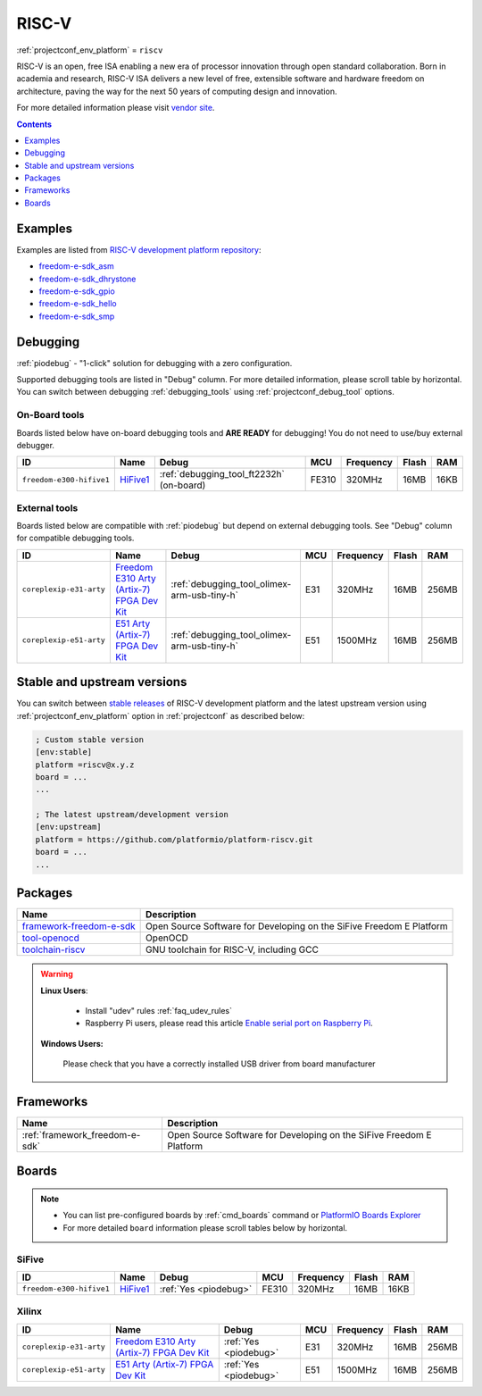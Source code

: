 ..  Copyright (c) 2014-present PlatformIO <contact@platformio.org>
    Licensed under the Apache License, Version 2.0 (the "License");
    you may not use this file except in compliance with the License.
    You may obtain a copy of the License at
       http://www.apache.org/licenses/LICENSE-2.0
    Unless required by applicable law or agreed to in writing, software
    distributed under the License is distributed on an "AS IS" BASIS,
    WITHOUT WARRANTIES OR CONDITIONS OF ANY KIND, either express or implied.
    See the License for the specific language governing permissions and
    limitations under the License.

.. _platform_riscv:

RISC-V
======
:ref:`projectconf_env_platform` = ``riscv``

RISC-V is an open, free ISA enabling a new era of processor innovation through open standard collaboration. Born in academia and research, RISC-V ISA delivers a new level of free, extensible software and hardware freedom on architecture, paving the way for the next 50 years of computing design and innovation.

For more detailed information please visit `vendor site <https://riscv.org?utm_source=platformio&utm_medium=docs>`_.

.. contents:: Contents
    :local:
    :depth: 1


Examples
--------

Examples are listed from `RISC-V development platform repository <https://github.com/platformio/platform-riscv/tree/develop/examples?utm_source=platformio&utm_medium=docs>`_:

* `freedom-e-sdk_asm <https://github.com/platformio/platform-riscv/tree/develop/examples/freedom-e-sdk_asm?utm_source=platformio&utm_medium=docs>`_
* `freedom-e-sdk_dhrystone <https://github.com/platformio/platform-riscv/tree/develop/examples/freedom-e-sdk_dhrystone?utm_source=platformio&utm_medium=docs>`_
* `freedom-e-sdk_gpio <https://github.com/platformio/platform-riscv/tree/develop/examples/freedom-e-sdk_gpio?utm_source=platformio&utm_medium=docs>`_
* `freedom-e-sdk_hello <https://github.com/platformio/platform-riscv/tree/develop/examples/freedom-e-sdk_hello?utm_source=platformio&utm_medium=docs>`_
* `freedom-e-sdk_smp <https://github.com/platformio/platform-riscv/tree/develop/examples/freedom-e-sdk_smp?utm_source=platformio&utm_medium=docs>`_

Debugging
---------

:ref:`piodebug` - "1-click" solution for debugging with a zero configuration.

Supported debugging tools are listed in "Debug" column. For more detailed
information, please scroll table by horizontal.
You can switch between debugging :ref:`debugging_tools` using
:ref:`projectconf_debug_tool` options.


On-Board tools
~~~~~~~~~~~~~~

Boards listed below have on-board debugging tools and **ARE READY** for debugging!
You do not need to use/buy external debugger.


.. list-table::
    :header-rows:  1

    * - ID
      - Name
      - Debug
      - MCU
      - Frequency
      - Flash
      - RAM
    * - ``freedom-e300-hifive1``
      - `HiFive1 <https://www.sifive.com/products/hifive1/?utm_source=platformio&utm_medium=docs>`_
      - :ref:`debugging_tool_ft2232h` (on-board)
      - FE310
      - 320MHz
      - 16MB
      - 16KB


External tools
~~~~~~~~~~~~~~

Boards listed below are compatible with :ref:`piodebug` but depend on external
debugging tools. See "Debug" column for compatible debugging tools.


.. list-table::
    :header-rows:  1

    * - ID
      - Name
      - Debug
      - MCU
      - Frequency
      - Flash
      - RAM
    * - ``coreplexip-e31-arty``
      - `Freedom E310 Arty (Artix-7) FPGA Dev Kit <http://www.xilinx.com/products/boards-and-kits/arty.html?utm_source=platformio&utm_medium=docs>`_
      - :ref:`debugging_tool_olimex-arm-usb-tiny-h`
      - E31
      - 320MHz
      - 16MB
      - 256MB
    * - ``coreplexip-e51-arty``
      - `E51 Arty (Artix-7) FPGA Dev Kit <http://www.xilinx.com/products/boards-and-kits/arty.html?utm_source=platformio&utm_medium=docs>`_
      - :ref:`debugging_tool_olimex-arm-usb-tiny-h`
      - E51
      - 1500MHz
      - 16MB
      - 256MB


Stable and upstream versions
----------------------------

You can switch between `stable releases <https://github.com/platformio/platform-riscv/releases>`__
of RISC-V development platform and the latest upstream version using
:ref:`projectconf_env_platform` option in :ref:`projectconf` as described below:

.. code-block:: ini

    ; Custom stable version
    [env:stable]
    platform =riscv@x.y.z
    board = ...
    ...

    ; The latest upstream/development version
    [env:upstream]
    platform = https://github.com/platformio/platform-riscv.git
    board = ...
    ...


Packages
--------

.. list-table::
    :header-rows:  1

    * - Name
      - Description

    * - `framework-freedom-e-sdk <https://github.com/sifive/freedom-e-sdk?utm_source=platformio&utm_medium=docs>`__
      - Open Source Software for Developing on the SiFive Freedom E Platform

    * - `tool-openocd <http://openocd.org?utm_source=platformio&utm_medium=docs>`__
      - OpenOCD

    * - `toolchain-riscv <https://github.com/riscv/riscv-gnu-toolchain?utm_source=platformio&utm_medium=docs>`__
      - GNU toolchain for RISC-V, including GCC

.. warning::
    **Linux Users**:

        * Install "udev" rules :ref:`faq_udev_rules`
        * Raspberry Pi users, please read this article
          `Enable serial port on Raspberry Pi <https://hallard.me/enable-serial-port-on-raspberry-pi/>`__.


    **Windows Users:**

        Please check that you have a correctly installed USB driver from board
        manufacturer


Frameworks
----------
.. list-table::
    :header-rows:  1

    * - Name
      - Description

    * - :ref:`framework_freedom-e-sdk`
      - Open Source Software for Developing on the SiFive Freedom E Platform

Boards
------

.. note::
    * You can list pre-configured boards by :ref:`cmd_boards` command or
      `PlatformIO Boards Explorer <https://platformio.org/boards>`_
    * For more detailed ``board`` information please scroll tables below by
      horizontal.

SiFive
~~~~~~

.. list-table::
    :header-rows:  1

    * - ID
      - Name
      - Debug
      - MCU
      - Frequency
      - Flash
      - RAM
    * - ``freedom-e300-hifive1``
      - `HiFive1 <https://www.sifive.com/products/hifive1/?utm_source=platformio&utm_medium=docs>`_
      - :ref:`Yes <piodebug>`
      - FE310
      - 320MHz
      - 16MB
      - 16KB

Xilinx
~~~~~~

.. list-table::
    :header-rows:  1

    * - ID
      - Name
      - Debug
      - MCU
      - Frequency
      - Flash
      - RAM
    * - ``coreplexip-e31-arty``
      - `Freedom E310 Arty (Artix-7) FPGA Dev Kit <http://www.xilinx.com/products/boards-and-kits/arty.html?utm_source=platformio&utm_medium=docs>`_
      - :ref:`Yes <piodebug>`
      - E31
      - 320MHz
      - 16MB
      - 256MB
    * - ``coreplexip-e51-arty``
      - `E51 Arty (Artix-7) FPGA Dev Kit <http://www.xilinx.com/products/boards-and-kits/arty.html?utm_source=platformio&utm_medium=docs>`_
      - :ref:`Yes <piodebug>`
      - E51
      - 1500MHz
      - 16MB
      - 256MB
